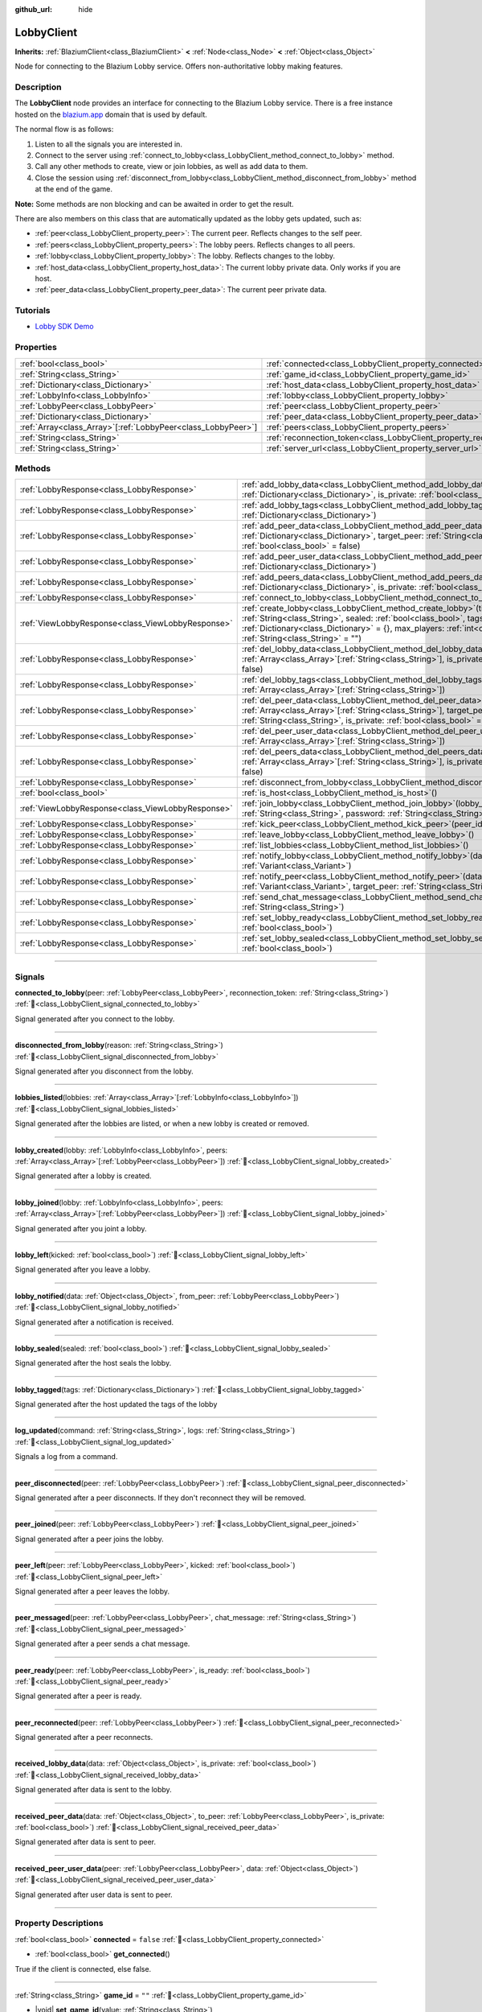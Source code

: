 :github_url: hide

.. DO NOT EDIT THIS FILE!!!
.. Generated automatically from Godot engine sources.
.. Generator: https://github.com/blazium-engine/blazium/tree/4.3/doc/tools/make_rst.py.
.. XML source: https://github.com/blazium-engine/blazium/tree/4.3/modules/blazium_sdk/doc_classes/LobbyClient.xml.

.. _class_LobbyClient:

LobbyClient
===========

**Inherits:** :ref:`BlaziumClient<class_BlaziumClient>` **<** :ref:`Node<class_Node>` **<** :ref:`Object<class_Object>`

Node for connecting to the Blazium Lobby service. Offers non-authoritative lobby making features.

.. rst-class:: classref-introduction-group

Description
-----------

The **LobbyClient** node provides an interface for connecting to the Blazium Lobby service. There is a free instance hosted on the `blazium.app <https://blazium.app>`__ domain that is used by default.

The normal flow is as follows:

1. Listen to all the signals you are interested in.

2. Connect to the server using :ref:`connect_to_lobby<class_LobbyClient_method_connect_to_lobby>` method.

3. Call any other methods to create, view or join lobbies, as well as add data to them.

4. Close the session using :ref:`disconnect_from_lobby<class_LobbyClient_method_disconnect_from_lobby>` method at the end of the game.

\ **Note:** Some methods are non blocking and can be awaited in order to get the result.

There are also members on this class that are automatically updated as the lobby gets updated, such as:

- :ref:`peer<class_LobbyClient_property_peer>`: The current peer. Reflects changes to the self peer.

- :ref:`peers<class_LobbyClient_property_peers>`: The lobby peers. Reflects changes to all peers.

- :ref:`lobby<class_LobbyClient_property_lobby>`: The lobby. Reflects changes to the lobby.

- :ref:`host_data<class_LobbyClient_property_host_data>`: The current lobby private data. Only works if you are host.

- :ref:`peer_data<class_LobbyClient_property_peer_data>`: The current peer private data.

.. rst-class:: classref-introduction-group

Tutorials
---------

- `Lobby SDK Demo <https://github.com/blazium-engine/blazium-lobby-sdk>`__

.. rst-class:: classref-reftable-group

Properties
----------

.. table::
   :widths: auto

   +----------------------------------------------------------------+--------------------------------------------------------------------------+---------------------------------------+
   | :ref:`bool<class_bool>`                                        | :ref:`connected<class_LobbyClient_property_connected>`                   | ``false``                             |
   +----------------------------------------------------------------+--------------------------------------------------------------------------+---------------------------------------+
   | :ref:`String<class_String>`                                    | :ref:`game_id<class_LobbyClient_property_game_id>`                       | ``""``                                |
   +----------------------------------------------------------------+--------------------------------------------------------------------------+---------------------------------------+
   | :ref:`Dictionary<class_Dictionary>`                            | :ref:`host_data<class_LobbyClient_property_host_data>`                   | ``{}``                                |
   +----------------------------------------------------------------+--------------------------------------------------------------------------+---------------------------------------+
   | :ref:`LobbyInfo<class_LobbyInfo>`                              | :ref:`lobby<class_LobbyClient_property_lobby>`                           |                                       |
   +----------------------------------------------------------------+--------------------------------------------------------------------------+---------------------------------------+
   | :ref:`LobbyPeer<class_LobbyPeer>`                              | :ref:`peer<class_LobbyClient_property_peer>`                             |                                       |
   +----------------------------------------------------------------+--------------------------------------------------------------------------+---------------------------------------+
   | :ref:`Dictionary<class_Dictionary>`                            | :ref:`peer_data<class_LobbyClient_property_peer_data>`                   | ``{}``                                |
   +----------------------------------------------------------------+--------------------------------------------------------------------------+---------------------------------------+
   | :ref:`Array<class_Array>`\[:ref:`LobbyPeer<class_LobbyPeer>`\] | :ref:`peers<class_LobbyClient_property_peers>`                           | ``[]``                                |
   +----------------------------------------------------------------+--------------------------------------------------------------------------+---------------------------------------+
   | :ref:`String<class_String>`                                    | :ref:`reconnection_token<class_LobbyClient_property_reconnection_token>` | ``""``                                |
   +----------------------------------------------------------------+--------------------------------------------------------------------------+---------------------------------------+
   | :ref:`String<class_String>`                                    | :ref:`server_url<class_LobbyClient_property_server_url>`                 | ``"wss://lobby.blazium.app/connect"`` |
   +----------------------------------------------------------------+--------------------------------------------------------------------------+---------------------------------------+

.. rst-class:: classref-reftable-group

Methods
-------

.. table::
   :widths: auto

   +---------------------------------------------------+--------------------------------------------------------------------------------------------------------------------------------------------------------------------------------------------------------------------------------------------------------------------------------+
   | :ref:`LobbyResponse<class_LobbyResponse>`         | :ref:`add_lobby_data<class_LobbyClient_method_add_lobby_data>`\ (\ data\: :ref:`Dictionary<class_Dictionary>`, is_private\: :ref:`bool<class_bool>` = false\ )                                                                                                                 |
   +---------------------------------------------------+--------------------------------------------------------------------------------------------------------------------------------------------------------------------------------------------------------------------------------------------------------------------------------+
   | :ref:`LobbyResponse<class_LobbyResponse>`         | :ref:`add_lobby_tags<class_LobbyClient_method_add_lobby_tags>`\ (\ tags\: :ref:`Dictionary<class_Dictionary>`\ )                                                                                                                                                               |
   +---------------------------------------------------+--------------------------------------------------------------------------------------------------------------------------------------------------------------------------------------------------------------------------------------------------------------------------------+
   | :ref:`LobbyResponse<class_LobbyResponse>`         | :ref:`add_peer_data<class_LobbyClient_method_add_peer_data>`\ (\ data\: :ref:`Dictionary<class_Dictionary>`, target_peer\: :ref:`String<class_String>`, is_private\: :ref:`bool<class_bool>` = false\ )                                                                        |
   +---------------------------------------------------+--------------------------------------------------------------------------------------------------------------------------------------------------------------------------------------------------------------------------------------------------------------------------------+
   | :ref:`LobbyResponse<class_LobbyResponse>`         | :ref:`add_peer_user_data<class_LobbyClient_method_add_peer_user_data>`\ (\ data\: :ref:`Dictionary<class_Dictionary>`\ )                                                                                                                                                       |
   +---------------------------------------------------+--------------------------------------------------------------------------------------------------------------------------------------------------------------------------------------------------------------------------------------------------------------------------------+
   | :ref:`LobbyResponse<class_LobbyResponse>`         | :ref:`add_peers_data<class_LobbyClient_method_add_peers_data>`\ (\ data\: :ref:`Dictionary<class_Dictionary>`, is_private\: :ref:`bool<class_bool>` = false\ )                                                                                                                 |
   +---------------------------------------------------+--------------------------------------------------------------------------------------------------------------------------------------------------------------------------------------------------------------------------------------------------------------------------------+
   | :ref:`LobbyResponse<class_LobbyResponse>`         | :ref:`connect_to_lobby<class_LobbyClient_method_connect_to_lobby>`\ (\ )                                                                                                                                                                                                       |
   +---------------------------------------------------+--------------------------------------------------------------------------------------------------------------------------------------------------------------------------------------------------------------------------------------------------------------------------------+
   | :ref:`ViewLobbyResponse<class_ViewLobbyResponse>` | :ref:`create_lobby<class_LobbyClient_method_create_lobby>`\ (\ title\: :ref:`String<class_String>`, sealed\: :ref:`bool<class_bool>`, tags\: :ref:`Dictionary<class_Dictionary>` = {}, max_players\: :ref:`int<class_int>` = 4, password\: :ref:`String<class_String>` = ""\ ) |
   +---------------------------------------------------+--------------------------------------------------------------------------------------------------------------------------------------------------------------------------------------------------------------------------------------------------------------------------------+
   | :ref:`LobbyResponse<class_LobbyResponse>`         | :ref:`del_lobby_data<class_LobbyClient_method_del_lobby_data>`\ (\ keys\: :ref:`Array<class_Array>`\[:ref:`String<class_String>`\], is_private\: :ref:`bool<class_bool>` = false\ )                                                                                            |
   +---------------------------------------------------+--------------------------------------------------------------------------------------------------------------------------------------------------------------------------------------------------------------------------------------------------------------------------------+
   | :ref:`LobbyResponse<class_LobbyResponse>`         | :ref:`del_lobby_tags<class_LobbyClient_method_del_lobby_tags>`\ (\ keys\: :ref:`Array<class_Array>`\[:ref:`String<class_String>`\]\ )                                                                                                                                          |
   +---------------------------------------------------+--------------------------------------------------------------------------------------------------------------------------------------------------------------------------------------------------------------------------------------------------------------------------------+
   | :ref:`LobbyResponse<class_LobbyResponse>`         | :ref:`del_peer_data<class_LobbyClient_method_del_peer_data>`\ (\ keys\: :ref:`Array<class_Array>`\[:ref:`String<class_String>`\], target_peer\: :ref:`String<class_String>`, is_private\: :ref:`bool<class_bool>` = false\ )                                                   |
   +---------------------------------------------------+--------------------------------------------------------------------------------------------------------------------------------------------------------------------------------------------------------------------------------------------------------------------------------+
   | :ref:`LobbyResponse<class_LobbyResponse>`         | :ref:`del_peer_user_data<class_LobbyClient_method_del_peer_user_data>`\ (\ keys\: :ref:`Array<class_Array>`\[:ref:`String<class_String>`\]\ )                                                                                                                                  |
   +---------------------------------------------------+--------------------------------------------------------------------------------------------------------------------------------------------------------------------------------------------------------------------------------------------------------------------------------+
   | :ref:`LobbyResponse<class_LobbyResponse>`         | :ref:`del_peers_data<class_LobbyClient_method_del_peers_data>`\ (\ keys\: :ref:`Array<class_Array>`\[:ref:`String<class_String>`\], is_private\: :ref:`bool<class_bool>` = false\ )                                                                                            |
   +---------------------------------------------------+--------------------------------------------------------------------------------------------------------------------------------------------------------------------------------------------------------------------------------------------------------------------------------+
   | :ref:`LobbyResponse<class_LobbyResponse>`         | :ref:`disconnect_from_lobby<class_LobbyClient_method_disconnect_from_lobby>`\ (\ )                                                                                                                                                                                             |
   +---------------------------------------------------+--------------------------------------------------------------------------------------------------------------------------------------------------------------------------------------------------------------------------------------------------------------------------------+
   | :ref:`bool<class_bool>`                           | :ref:`is_host<class_LobbyClient_method_is_host>`\ (\ )                                                                                                                                                                                                                         |
   +---------------------------------------------------+--------------------------------------------------------------------------------------------------------------------------------------------------------------------------------------------------------------------------------------------------------------------------------+
   | :ref:`ViewLobbyResponse<class_ViewLobbyResponse>` | :ref:`join_lobby<class_LobbyClient_method_join_lobby>`\ (\ lobby_id\: :ref:`String<class_String>`, password\: :ref:`String<class_String>` = ""\ )                                                                                                                              |
   +---------------------------------------------------+--------------------------------------------------------------------------------------------------------------------------------------------------------------------------------------------------------------------------------------------------------------------------------+
   | :ref:`LobbyResponse<class_LobbyResponse>`         | :ref:`kick_peer<class_LobbyClient_method_kick_peer>`\ (\ peer_id\: :ref:`String<class_String>`\ )                                                                                                                                                                              |
   +---------------------------------------------------+--------------------------------------------------------------------------------------------------------------------------------------------------------------------------------------------------------------------------------------------------------------------------------+
   | :ref:`LobbyResponse<class_LobbyResponse>`         | :ref:`leave_lobby<class_LobbyClient_method_leave_lobby>`\ (\ )                                                                                                                                                                                                                 |
   +---------------------------------------------------+--------------------------------------------------------------------------------------------------------------------------------------------------------------------------------------------------------------------------------------------------------------------------------+
   | :ref:`LobbyResponse<class_LobbyResponse>`         | :ref:`list_lobbies<class_LobbyClient_method_list_lobbies>`\ (\ )                                                                                                                                                                                                               |
   +---------------------------------------------------+--------------------------------------------------------------------------------------------------------------------------------------------------------------------------------------------------------------------------------------------------------------------------------+
   | :ref:`LobbyResponse<class_LobbyResponse>`         | :ref:`notify_lobby<class_LobbyClient_method_notify_lobby>`\ (\ data\: :ref:`Variant<class_Variant>`\ )                                                                                                                                                                         |
   +---------------------------------------------------+--------------------------------------------------------------------------------------------------------------------------------------------------------------------------------------------------------------------------------------------------------------------------------+
   | :ref:`LobbyResponse<class_LobbyResponse>`         | :ref:`notify_peer<class_LobbyClient_method_notify_peer>`\ (\ data\: :ref:`Variant<class_Variant>`, target_peer\: :ref:`String<class_String>`\ )                                                                                                                                |
   +---------------------------------------------------+--------------------------------------------------------------------------------------------------------------------------------------------------------------------------------------------------------------------------------------------------------------------------------+
   | :ref:`LobbyResponse<class_LobbyResponse>`         | :ref:`send_chat_message<class_LobbyClient_method_send_chat_message>`\ (\ chat_message\: :ref:`String<class_String>`\ )                                                                                                                                                         |
   +---------------------------------------------------+--------------------------------------------------------------------------------------------------------------------------------------------------------------------------------------------------------------------------------------------------------------------------------+
   | :ref:`LobbyResponse<class_LobbyResponse>`         | :ref:`set_lobby_ready<class_LobbyClient_method_set_lobby_ready>`\ (\ ready\: :ref:`bool<class_bool>`\ )                                                                                                                                                                        |
   +---------------------------------------------------+--------------------------------------------------------------------------------------------------------------------------------------------------------------------------------------------------------------------------------------------------------------------------------+
   | :ref:`LobbyResponse<class_LobbyResponse>`         | :ref:`set_lobby_sealed<class_LobbyClient_method_set_lobby_sealed>`\ (\ seal\: :ref:`bool<class_bool>`\ )                                                                                                                                                                       |
   +---------------------------------------------------+--------------------------------------------------------------------------------------------------------------------------------------------------------------------------------------------------------------------------------------------------------------------------------+

.. rst-class:: classref-section-separator

----

.. rst-class:: classref-descriptions-group

Signals
-------

.. _class_LobbyClient_signal_connected_to_lobby:

.. rst-class:: classref-signal

**connected_to_lobby**\ (\ peer\: :ref:`LobbyPeer<class_LobbyPeer>`, reconnection_token\: :ref:`String<class_String>`\ ) :ref:`🔗<class_LobbyClient_signal_connected_to_lobby>`

Signal generated after you connect to the lobby.

.. rst-class:: classref-item-separator

----

.. _class_LobbyClient_signal_disconnected_from_lobby:

.. rst-class:: classref-signal

**disconnected_from_lobby**\ (\ reason\: :ref:`String<class_String>`\ ) :ref:`🔗<class_LobbyClient_signal_disconnected_from_lobby>`

Signal generated after you disconnect from the lobby.

.. rst-class:: classref-item-separator

----

.. _class_LobbyClient_signal_lobbies_listed:

.. rst-class:: classref-signal

**lobbies_listed**\ (\ lobbies\: :ref:`Array<class_Array>`\[:ref:`LobbyInfo<class_LobbyInfo>`\]\ ) :ref:`🔗<class_LobbyClient_signal_lobbies_listed>`

Signal generated after the lobbies are listed, or when a new lobby is created or removed.

.. rst-class:: classref-item-separator

----

.. _class_LobbyClient_signal_lobby_created:

.. rst-class:: classref-signal

**lobby_created**\ (\ lobby\: :ref:`LobbyInfo<class_LobbyInfo>`, peers\: :ref:`Array<class_Array>`\[:ref:`LobbyPeer<class_LobbyPeer>`\]\ ) :ref:`🔗<class_LobbyClient_signal_lobby_created>`

Signal generated after a lobby is created.

.. rst-class:: classref-item-separator

----

.. _class_LobbyClient_signal_lobby_joined:

.. rst-class:: classref-signal

**lobby_joined**\ (\ lobby\: :ref:`LobbyInfo<class_LobbyInfo>`, peers\: :ref:`Array<class_Array>`\[:ref:`LobbyPeer<class_LobbyPeer>`\]\ ) :ref:`🔗<class_LobbyClient_signal_lobby_joined>`

Signal generated after you joint a lobby.

.. rst-class:: classref-item-separator

----

.. _class_LobbyClient_signal_lobby_left:

.. rst-class:: classref-signal

**lobby_left**\ (\ kicked\: :ref:`bool<class_bool>`\ ) :ref:`🔗<class_LobbyClient_signal_lobby_left>`

Signal generated after you leave a lobby.

.. rst-class:: classref-item-separator

----

.. _class_LobbyClient_signal_lobby_notified:

.. rst-class:: classref-signal

**lobby_notified**\ (\ data\: :ref:`Object<class_Object>`, from_peer\: :ref:`LobbyPeer<class_LobbyPeer>`\ ) :ref:`🔗<class_LobbyClient_signal_lobby_notified>`

Signal generated after a notification is received.

.. rst-class:: classref-item-separator

----

.. _class_LobbyClient_signal_lobby_sealed:

.. rst-class:: classref-signal

**lobby_sealed**\ (\ sealed\: :ref:`bool<class_bool>`\ ) :ref:`🔗<class_LobbyClient_signal_lobby_sealed>`

Signal generated after the host seals the lobby.

.. rst-class:: classref-item-separator

----

.. _class_LobbyClient_signal_lobby_tagged:

.. rst-class:: classref-signal

**lobby_tagged**\ (\ tags\: :ref:`Dictionary<class_Dictionary>`\ ) :ref:`🔗<class_LobbyClient_signal_lobby_tagged>`

Signal generated after the host updated the tags of the lobby

.. rst-class:: classref-item-separator

----

.. _class_LobbyClient_signal_log_updated:

.. rst-class:: classref-signal

**log_updated**\ (\ command\: :ref:`String<class_String>`, logs\: :ref:`String<class_String>`\ ) :ref:`🔗<class_LobbyClient_signal_log_updated>`

Signals a log from a command.

.. rst-class:: classref-item-separator

----

.. _class_LobbyClient_signal_peer_disconnected:

.. rst-class:: classref-signal

**peer_disconnected**\ (\ peer\: :ref:`LobbyPeer<class_LobbyPeer>`\ ) :ref:`🔗<class_LobbyClient_signal_peer_disconnected>`

Signal generated after a peer disconnects. If they don't reconnect they will be removed.

.. rst-class:: classref-item-separator

----

.. _class_LobbyClient_signal_peer_joined:

.. rst-class:: classref-signal

**peer_joined**\ (\ peer\: :ref:`LobbyPeer<class_LobbyPeer>`\ ) :ref:`🔗<class_LobbyClient_signal_peer_joined>`

Signal generated after a peer joins the lobby.

.. rst-class:: classref-item-separator

----

.. _class_LobbyClient_signal_peer_left:

.. rst-class:: classref-signal

**peer_left**\ (\ peer\: :ref:`LobbyPeer<class_LobbyPeer>`, kicked\: :ref:`bool<class_bool>`\ ) :ref:`🔗<class_LobbyClient_signal_peer_left>`

Signal generated after a peer leaves the lobby.

.. rst-class:: classref-item-separator

----

.. _class_LobbyClient_signal_peer_messaged:

.. rst-class:: classref-signal

**peer_messaged**\ (\ peer\: :ref:`LobbyPeer<class_LobbyPeer>`, chat_message\: :ref:`String<class_String>`\ ) :ref:`🔗<class_LobbyClient_signal_peer_messaged>`

Signal generated after a peer sends a chat message.

.. rst-class:: classref-item-separator

----

.. _class_LobbyClient_signal_peer_ready:

.. rst-class:: classref-signal

**peer_ready**\ (\ peer\: :ref:`LobbyPeer<class_LobbyPeer>`, is_ready\: :ref:`bool<class_bool>`\ ) :ref:`🔗<class_LobbyClient_signal_peer_ready>`

Signal generated after a peer is ready.

.. rst-class:: classref-item-separator

----

.. _class_LobbyClient_signal_peer_reconnected:

.. rst-class:: classref-signal

**peer_reconnected**\ (\ peer\: :ref:`LobbyPeer<class_LobbyPeer>`\ ) :ref:`🔗<class_LobbyClient_signal_peer_reconnected>`

Signal generated after a peer reconnects.

.. rst-class:: classref-item-separator

----

.. _class_LobbyClient_signal_received_lobby_data:

.. rst-class:: classref-signal

**received_lobby_data**\ (\ data\: :ref:`Object<class_Object>`, is_private\: :ref:`bool<class_bool>`\ ) :ref:`🔗<class_LobbyClient_signal_received_lobby_data>`

Signal generated after data is sent to the lobby.

.. rst-class:: classref-item-separator

----

.. _class_LobbyClient_signal_received_peer_data:

.. rst-class:: classref-signal

**received_peer_data**\ (\ data\: :ref:`Object<class_Object>`, to_peer\: :ref:`LobbyPeer<class_LobbyPeer>`, is_private\: :ref:`bool<class_bool>`\ ) :ref:`🔗<class_LobbyClient_signal_received_peer_data>`

Signal generated after data is sent to peer.

.. rst-class:: classref-item-separator

----

.. _class_LobbyClient_signal_received_peer_user_data:

.. rst-class:: classref-signal

**received_peer_user_data**\ (\ peer\: :ref:`LobbyPeer<class_LobbyPeer>`, data\: :ref:`Object<class_Object>`\ ) :ref:`🔗<class_LobbyClient_signal_received_peer_user_data>`

Signal generated after user data is sent to peer.

.. rst-class:: classref-section-separator

----

.. rst-class:: classref-descriptions-group

Property Descriptions
---------------------

.. _class_LobbyClient_property_connected:

.. rst-class:: classref-property

:ref:`bool<class_bool>` **connected** = ``false`` :ref:`🔗<class_LobbyClient_property_connected>`

.. rst-class:: classref-property-setget

- :ref:`bool<class_bool>` **get_connected**\ (\ )

True if the client is connected, else false.

.. rst-class:: classref-item-separator

----

.. _class_LobbyClient_property_game_id:

.. rst-class:: classref-property

:ref:`String<class_String>` **game_id** = ``""`` :ref:`🔗<class_LobbyClient_property_game_id>`

.. rst-class:: classref-property-setget

- |void| **set_game_id**\ (\ value\: :ref:`String<class_String>`\ )
- :ref:`String<class_String>` **get_game_id**\ (\ )

The game id.

.. rst-class:: classref-item-separator

----

.. _class_LobbyClient_property_host_data:

.. rst-class:: classref-property

:ref:`Dictionary<class_Dictionary>` **host_data** = ``{}`` :ref:`🔗<class_LobbyClient_property_host_data>`

.. rst-class:: classref-property-setget

- :ref:`Dictionary<class_Dictionary>` **get_host_data**\ (\ )

The current lobby private data. Only works if you are host.

.. rst-class:: classref-item-separator

----

.. _class_LobbyClient_property_lobby:

.. rst-class:: classref-property

:ref:`LobbyInfo<class_LobbyInfo>` **lobby** :ref:`🔗<class_LobbyClient_property_lobby>`

.. rst-class:: classref-property-setget

- :ref:`LobbyInfo<class_LobbyInfo>` **get_lobby**\ (\ )

The current lobby. Reflects changes to the lobby.

.. rst-class:: classref-item-separator

----

.. _class_LobbyClient_property_peer:

.. rst-class:: classref-property

:ref:`LobbyPeer<class_LobbyPeer>` **peer** :ref:`🔗<class_LobbyClient_property_peer>`

.. rst-class:: classref-property-setget

- :ref:`LobbyPeer<class_LobbyPeer>` **get_peer**\ (\ )

The current peer. Reflects changes to the self peer.

.. rst-class:: classref-item-separator

----

.. _class_LobbyClient_property_peer_data:

.. rst-class:: classref-property

:ref:`Dictionary<class_Dictionary>` **peer_data** = ``{}`` :ref:`🔗<class_LobbyClient_property_peer_data>`

.. rst-class:: classref-property-setget

- :ref:`Dictionary<class_Dictionary>` **get_peer_data**\ (\ )

The current peer private data.

.. rst-class:: classref-item-separator

----

.. _class_LobbyClient_property_peers:

.. rst-class:: classref-property

:ref:`Array<class_Array>`\[:ref:`LobbyPeer<class_LobbyPeer>`\] **peers** = ``[]`` :ref:`🔗<class_LobbyClient_property_peers>`

.. rst-class:: classref-property-setget

- :ref:`Array<class_Array>`\[:ref:`LobbyPeer<class_LobbyPeer>`\] **get_peers**\ (\ )

The lobby peers. Reflects changes to all peers.

.. rst-class:: classref-item-separator

----

.. _class_LobbyClient_property_reconnection_token:

.. rst-class:: classref-property

:ref:`String<class_String>` **reconnection_token** = ``""`` :ref:`🔗<class_LobbyClient_property_reconnection_token>`

.. rst-class:: classref-property-setget

- |void| **set_reconnection_token**\ (\ value\: :ref:`String<class_String>`\ )
- :ref:`String<class_String>` **get_reconnection_token**\ (\ )

Reconnection token.

.. rst-class:: classref-item-separator

----

.. _class_LobbyClient_property_server_url:

.. rst-class:: classref-property

:ref:`String<class_String>` **server_url** = ``"wss://lobby.blazium.app/connect"`` :ref:`🔗<class_LobbyClient_property_server_url>`

.. rst-class:: classref-property-setget

- |void| **set_server_url**\ (\ value\: :ref:`String<class_String>`\ )
- :ref:`String<class_String>` **get_server_url**\ (\ )

Set to what url this lobby should connect to.

.. rst-class:: classref-section-separator

----

.. rst-class:: classref-descriptions-group

Method Descriptions
-------------------

.. _class_LobbyClient_method_add_lobby_data:

.. rst-class:: classref-method

:ref:`LobbyResponse<class_LobbyResponse>` **add_lobby_data**\ (\ data\: :ref:`Dictionary<class_Dictionary>`, is_private\: :ref:`bool<class_bool>` = false\ ) :ref:`🔗<class_LobbyClient_method_add_lobby_data>`

Add data to the lobby. Only works if you are host.

Returns a :ref:`LobbyResponse<class_LobbyResponse>` object that has a :ref:`LobbyResponse.finished<class_LobbyResponse_signal_finished>` signal that is emitted when finished.

Generates :ref:`received_lobby_data<class_LobbyClient_signal_received_lobby_data>`.

.. rst-class:: classref-item-separator

----

.. _class_LobbyClient_method_add_lobby_tags:

.. rst-class:: classref-method

:ref:`LobbyResponse<class_LobbyResponse>` **add_lobby_tags**\ (\ tags\: :ref:`Dictionary<class_Dictionary>`\ ) :ref:`🔗<class_LobbyClient_method_add_lobby_tags>`

Add tags to the lobby. Only works if you are host.

Returns a :ref:`LobbyResponse<class_LobbyResponse>` object that has a :ref:`LobbyResponse.finished<class_LobbyResponse_signal_finished>` signal that is emitted when finished.

Generates :ref:`lobby_tagged<class_LobbyClient_signal_lobby_tagged>`.

.. rst-class:: classref-item-separator

----

.. _class_LobbyClient_method_add_peer_data:

.. rst-class:: classref-method

:ref:`LobbyResponse<class_LobbyResponse>` **add_peer_data**\ (\ data\: :ref:`Dictionary<class_Dictionary>`, target_peer\: :ref:`String<class_String>`, is_private\: :ref:`bool<class_bool>` = false\ ) :ref:`🔗<class_LobbyClient_method_add_peer_data>`

Add data to a peer. Only works if you are host.

Returns a :ref:`LobbyResponse<class_LobbyResponse>` object that has a :ref:`LobbyResponse.finished<class_LobbyResponse_signal_finished>` signal that is emitted when finished.

Generates :ref:`received_peer_data<class_LobbyClient_signal_received_peer_data>`.

.. rst-class:: classref-item-separator

----

.. _class_LobbyClient_method_add_peer_user_data:

.. rst-class:: classref-method

:ref:`LobbyResponse<class_LobbyResponse>` **add_peer_user_data**\ (\ data\: :ref:`Dictionary<class_Dictionary>`\ ) :ref:`🔗<class_LobbyClient_method_add_peer_user_data>`

Add user data to your own peer.

Returns a :ref:`LobbyResponse<class_LobbyResponse>` object that has a :ref:`LobbyResponse.finished<class_LobbyResponse_signal_finished>` signal that is emitted when finished.

Generates :ref:`received_peer_user_data<class_LobbyClient_signal_received_peer_user_data>`.

.. rst-class:: classref-item-separator

----

.. _class_LobbyClient_method_add_peers_data:

.. rst-class:: classref-method

:ref:`LobbyResponse<class_LobbyResponse>` **add_peers_data**\ (\ data\: :ref:`Dictionary<class_Dictionary>`, is_private\: :ref:`bool<class_bool>` = false\ ) :ref:`🔗<class_LobbyClient_method_add_peers_data>`

Add data to all peers. Only works if you are host.

Returns a :ref:`LobbyResponse<class_LobbyResponse>` object that has a :ref:`LobbyResponse.finished<class_LobbyResponse_signal_finished>` signal that is emitted when finished.

Generates :ref:`received_peer_data<class_LobbyClient_signal_received_peer_data>`.

.. rst-class:: classref-item-separator

----

.. _class_LobbyClient_method_connect_to_lobby:

.. rst-class:: classref-method

:ref:`LobbyResponse<class_LobbyResponse>` **connect_to_lobby**\ (\ ) :ref:`🔗<class_LobbyClient_method_connect_to_lobby>`

Connect to a Blazium Lobby Server using the :ref:`game_id<class_LobbyClient_property_game_id>` and :ref:`server_url<class_LobbyClient_property_server_url>`.

Generates :ref:`connected_to_lobby<class_LobbyClient_signal_connected_to_lobby>` signal if successful.

.. rst-class:: classref-item-separator

----

.. _class_LobbyClient_method_create_lobby:

.. rst-class:: classref-method

:ref:`ViewLobbyResponse<class_ViewLobbyResponse>` **create_lobby**\ (\ title\: :ref:`String<class_String>`, sealed\: :ref:`bool<class_bool>`, tags\: :ref:`Dictionary<class_Dictionary>` = {}, max_players\: :ref:`int<class_int>` = 4, password\: :ref:`String<class_String>` = ""\ ) :ref:`🔗<class_LobbyClient_method_create_lobby>`

Create a lobby and become host. If you are already in a lobby, you cannot create one. You need to leave first.

The new lobby can have a title, tags, max players and password. 0 max players means unlimited.

Returns a :ref:`ViewLobbyResponse<class_ViewLobbyResponse>` object that has a :ref:`ViewLobbyResponse.finished<class_ViewLobbyResponse_signal_finished>` signal that is emitted when finished.

Generates :ref:`lobby_created<class_LobbyClient_signal_lobby_created>` signal.

.. rst-class:: classref-item-separator

----

.. _class_LobbyClient_method_del_lobby_data:

.. rst-class:: classref-method

:ref:`LobbyResponse<class_LobbyResponse>` **del_lobby_data**\ (\ keys\: :ref:`Array<class_Array>`\[:ref:`String<class_String>`\], is_private\: :ref:`bool<class_bool>` = false\ ) :ref:`🔗<class_LobbyClient_method_del_lobby_data>`

Delete one or more keys from the lobby data. Only works if you are host.

Returns a :ref:`LobbyResponse<class_LobbyResponse>` object that has a :ref:`LobbyResponse.finished<class_LobbyResponse_signal_finished>` signal that is emitted when finished.

Generates :ref:`received_lobby_data<class_LobbyClient_signal_received_lobby_data>`.

.. rst-class:: classref-item-separator

----

.. _class_LobbyClient_method_del_lobby_tags:

.. rst-class:: classref-method

:ref:`LobbyResponse<class_LobbyResponse>` **del_lobby_tags**\ (\ keys\: :ref:`Array<class_Array>`\[:ref:`String<class_String>`\]\ ) :ref:`🔗<class_LobbyClient_method_del_lobby_tags>`

Delete one or more keys from the lobby tags. Only works if you are host.

Returns a :ref:`LobbyResponse<class_LobbyResponse>` object that has a :ref:`LobbyResponse.finished<class_LobbyResponse_signal_finished>` signal that is emitted when finished.

Generates :ref:`lobby_tagged<class_LobbyClient_signal_lobby_tagged>`.

.. rst-class:: classref-item-separator

----

.. _class_LobbyClient_method_del_peer_data:

.. rst-class:: classref-method

:ref:`LobbyResponse<class_LobbyResponse>` **del_peer_data**\ (\ keys\: :ref:`Array<class_Array>`\[:ref:`String<class_String>`\], target_peer\: :ref:`String<class_String>`, is_private\: :ref:`bool<class_bool>` = false\ ) :ref:`🔗<class_LobbyClient_method_del_peer_data>`

Delete one or more keys from the peer data. Only works if you are host.

Returns a :ref:`LobbyResponse<class_LobbyResponse>` object that has a :ref:`LobbyResponse.finished<class_LobbyResponse_signal_finished>` signal that is emitted when finished.

Generates :ref:`received_peer_data<class_LobbyClient_signal_received_peer_data>`.

.. rst-class:: classref-item-separator

----

.. _class_LobbyClient_method_del_peer_user_data:

.. rst-class:: classref-method

:ref:`LobbyResponse<class_LobbyResponse>` **del_peer_user_data**\ (\ keys\: :ref:`Array<class_Array>`\[:ref:`String<class_String>`\]\ ) :ref:`🔗<class_LobbyClient_method_del_peer_user_data>`

Delete one or more keys from the peers user data.

Returns a :ref:`LobbyResponse<class_LobbyResponse>` object that has a :ref:`LobbyResponse.finished<class_LobbyResponse_signal_finished>` signal that is emitted when finished.

Generates :ref:`received_peer_user_data<class_LobbyClient_signal_received_peer_user_data>`.

.. rst-class:: classref-item-separator

----

.. _class_LobbyClient_method_del_peers_data:

.. rst-class:: classref-method

:ref:`LobbyResponse<class_LobbyResponse>` **del_peers_data**\ (\ keys\: :ref:`Array<class_Array>`\[:ref:`String<class_String>`\], is_private\: :ref:`bool<class_bool>` = false\ ) :ref:`🔗<class_LobbyClient_method_del_peers_data>`

Delete one or more keys from the peers data. Only works if you are host.

Returns a :ref:`LobbyResponse<class_LobbyResponse>` object that has a :ref:`LobbyResponse.finished<class_LobbyResponse_signal_finished>` signal that is emitted when finished.

Generates :ref:`received_peer_data<class_LobbyClient_signal_received_peer_data>`.

.. rst-class:: classref-item-separator

----

.. _class_LobbyClient_method_disconnect_from_lobby:

.. rst-class:: classref-method

:ref:`LobbyResponse<class_LobbyResponse>` **disconnect_from_lobby**\ (\ ) :ref:`🔗<class_LobbyClient_method_disconnect_from_lobby>`

Disconnect from the lobby server.

Generates :ref:`disconnected_from_lobby<class_LobbyClient_signal_disconnected_from_lobby>` signal.

.. rst-class:: classref-item-separator

----

.. _class_LobbyClient_method_is_host:

.. rst-class:: classref-method

:ref:`bool<class_bool>` **is_host**\ (\ ) :ref:`🔗<class_LobbyClient_method_is_host>`

Returns true if you are the host of the current lobby.

.. rst-class:: classref-item-separator

----

.. _class_LobbyClient_method_join_lobby:

.. rst-class:: classref-method

:ref:`ViewLobbyResponse<class_ViewLobbyResponse>` **join_lobby**\ (\ lobby_id\: :ref:`String<class_String>`, password\: :ref:`String<class_String>` = ""\ ) :ref:`🔗<class_LobbyClient_method_join_lobby>`

Join a lobby. If you are already in a lobby, you cannot join another one. You need to leave first.

If the lobby you want to join is password protected, you need to provide the password.

Returns a :ref:`ViewLobbyResponse<class_ViewLobbyResponse>` object that has a :ref:`ViewLobbyResponse.finished<class_ViewLobbyResponse_signal_finished>` signal that is emitted when finished.

Generates :ref:`lobby_joined<class_LobbyClient_signal_lobby_joined>`.

.. rst-class:: classref-item-separator

----

.. _class_LobbyClient_method_kick_peer:

.. rst-class:: classref-method

:ref:`LobbyResponse<class_LobbyResponse>` **kick_peer**\ (\ peer_id\: :ref:`String<class_String>`\ ) :ref:`🔗<class_LobbyClient_method_kick_peer>`

Kick a peer. You need to be host to do so.

Returns a :ref:`LobbyResponse<class_LobbyResponse>` object that has a :ref:`LobbyResponse.finished<class_LobbyResponse_signal_finished>` signal that is emitted when finished.

Generates :ref:`peer_left<class_LobbyClient_signal_peer_left>` signal with kicked set to true.

.. rst-class:: classref-item-separator

----

.. _class_LobbyClient_method_leave_lobby:

.. rst-class:: classref-method

:ref:`LobbyResponse<class_LobbyResponse>` **leave_lobby**\ (\ ) :ref:`🔗<class_LobbyClient_method_leave_lobby>`

Leave a lobby. You need to be in a lobby to leave one.

Returns a :ref:`LobbyResponse<class_LobbyResponse>` object that has a :ref:`LobbyResponse.finished<class_LobbyResponse_signal_finished>` signal that is emitted when finished.

Generates :ref:`lobby_left<class_LobbyClient_signal_lobby_left>`.

.. rst-class:: classref-item-separator

----

.. _class_LobbyClient_method_list_lobbies:

.. rst-class:: classref-method

:ref:`LobbyResponse<class_LobbyResponse>` **list_lobbies**\ (\ ) :ref:`🔗<class_LobbyClient_method_list_lobbies>`

Lists all lobbies. Lobbies that are sealed won't show in the list, except if you disconnected and trying to reconnect to a lobby.

Returns a :ref:`LobbyResponse<class_LobbyResponse>` object that has a :ref:`LobbyResponse.finished<class_LobbyResponse_signal_finished>` signal that is emitted when finished.

Generates :ref:`lobbies_listed<class_LobbyClient_signal_lobbies_listed>`.

.. rst-class:: classref-item-separator

----

.. _class_LobbyClient_method_notify_lobby:

.. rst-class:: classref-method

:ref:`LobbyResponse<class_LobbyResponse>` **notify_lobby**\ (\ data\: :ref:`Variant<class_Variant>`\ ) :ref:`🔗<class_LobbyClient_method_notify_lobby>`

Send a notification either to the host, or if you are host send data to all peers.

Returns a :ref:`LobbyResponse<class_LobbyResponse>` object that has a :ref:`LobbyResponse.finished<class_LobbyResponse_signal_finished>` signal that is emitted when finished.

Generates :ref:`lobby_notified<class_LobbyClient_signal_lobby_notified>` signal.

.. rst-class:: classref-item-separator

----

.. _class_LobbyClient_method_notify_peer:

.. rst-class:: classref-method

:ref:`LobbyResponse<class_LobbyResponse>` **notify_peer**\ (\ data\: :ref:`Variant<class_Variant>`, target_peer\: :ref:`String<class_String>`\ ) :ref:`🔗<class_LobbyClient_method_notify_peer>`

Send a notification to a peer, works only if you are host.

Returns a :ref:`LobbyResponse<class_LobbyResponse>` object that has a :ref:`LobbyResponse.finished<class_LobbyResponse_signal_finished>` signal that is emitted when finished.

Generates :ref:`lobby_notified<class_LobbyClient_signal_lobby_notified>` signal.

.. rst-class:: classref-item-separator

----

.. _class_LobbyClient_method_send_chat_message:

.. rst-class:: classref-method

:ref:`LobbyResponse<class_LobbyResponse>` **send_chat_message**\ (\ chat_message\: :ref:`String<class_String>`\ ) :ref:`🔗<class_LobbyClient_method_send_chat_message>`

Send a chat message. Only works if you are in a lobby.

Returns a :ref:`LobbyResponse<class_LobbyResponse>` object that has a :ref:`LobbyResponse.finished<class_LobbyResponse_signal_finished>` signal that is emitted when finished.

Generates :ref:`peer_messaged<class_LobbyClient_signal_peer_messaged>`.

.. rst-class:: classref-item-separator

----

.. _class_LobbyClient_method_set_lobby_ready:

.. rst-class:: classref-method

:ref:`LobbyResponse<class_LobbyResponse>` **set_lobby_ready**\ (\ ready\: :ref:`bool<class_bool>`\ ) :ref:`🔗<class_LobbyClient_method_set_lobby_ready>`

Ready up in the lobby. You need to be in a lobby and unready to run this.

Returns a :ref:`LobbyResponse<class_LobbyResponse>` object that has a :ref:`LobbyResponse.finished<class_LobbyResponse_signal_finished>` signal that is emitted when finished.

Generates :ref:`peer_ready<class_LobbyClient_signal_peer_ready>`.

.. rst-class:: classref-item-separator

----

.. _class_LobbyClient_method_set_lobby_sealed:

.. rst-class:: classref-method

:ref:`LobbyResponse<class_LobbyResponse>` **set_lobby_sealed**\ (\ seal\: :ref:`bool<class_bool>`\ ) :ref:`🔗<class_LobbyClient_method_set_lobby_sealed>`

Seals the lobby. You need to be the host to do this and the lobby needs to be unsealed.

Returns a :ref:`LobbyResponse<class_LobbyResponse>` object that has a :ref:`LobbyResponse.finished<class_LobbyResponse_signal_finished>` signal that is emitted when finished.

Generates :ref:`lobby_sealed<class_LobbyClient_signal_lobby_sealed>`.

.. |virtual| replace:: :abbr:`virtual (This method should typically be overridden by the user to have any effect.)`
.. |const| replace:: :abbr:`const (This method has no side effects. It doesn't modify any of the instance's member variables.)`
.. |vararg| replace:: :abbr:`vararg (This method accepts any number of arguments after the ones described here.)`
.. |constructor| replace:: :abbr:`constructor (This method is used to construct a type.)`
.. |static| replace:: :abbr:`static (This method doesn't need an instance to be called, so it can be called directly using the class name.)`
.. |operator| replace:: :abbr:`operator (This method describes a valid operator to use with this type as left-hand operand.)`
.. |bitfield| replace:: :abbr:`BitField (This value is an integer composed as a bitmask of the following flags.)`
.. |void| replace:: :abbr:`void (No return value.)`
